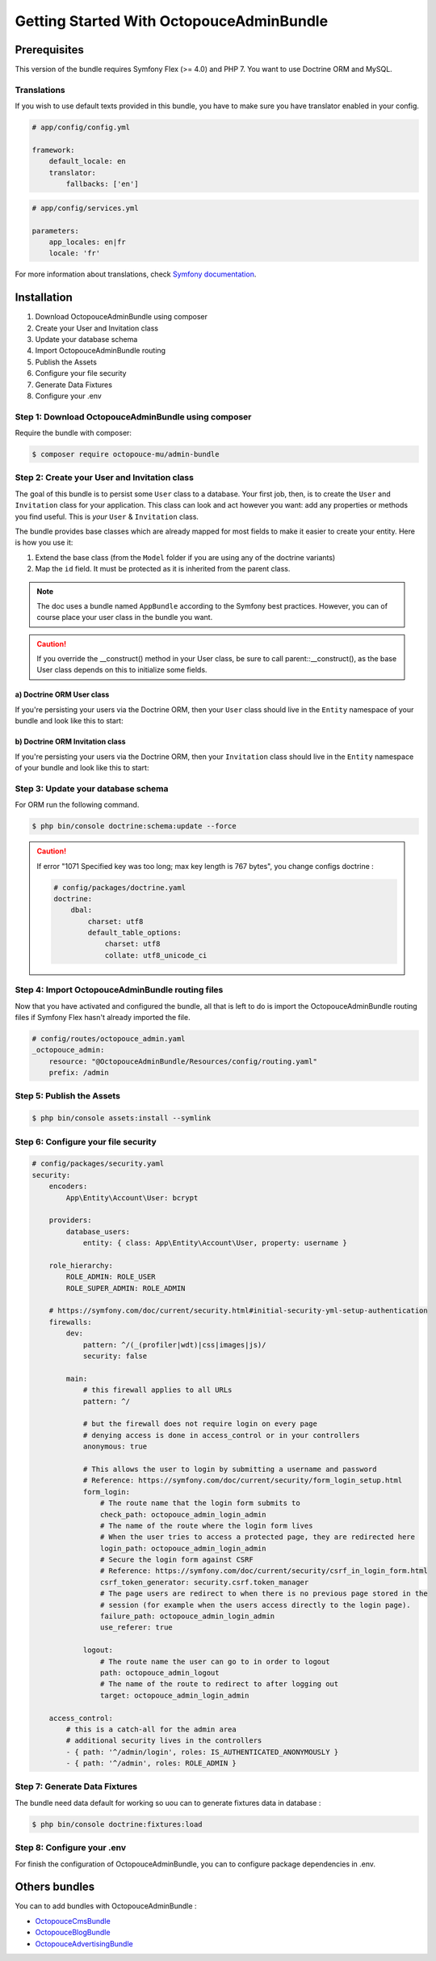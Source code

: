 Getting Started With OctopouceAdminBundle
=========================================

Prerequisites
-------------

This version of the bundle requires Symfony Flex (>= 4.0) and PHP 7.
You want to use Doctrine ORM and MySQL.

Translations
~~~~~~~~~~~~

If you wish to use default texts provided in this bundle, you have to make
sure you have translator enabled in your config.

.. code-block:: yaml

    # app/config/config.yml

    framework:
        default_locale: en
        translator:
            fallbacks: ['en']

.. code-block:: yaml

    # app/config/services.yml

    parameters:
        app_locales: en|fr
        locale: 'fr'

For more information about translations, check `Symfony documentation <https://symfony.com/doc/current/book/translation.html>`_.

Installation
------------

1. Download OctopouceAdminBundle using composer
2. Create your User and Invitation class
3. Update your database schema
4. Import OctopouceAdminBundle routing
5. Publish the Assets
6. Configure your file security
7. Generate Data Fixtures
8. Configure your .env

Step 1: Download OctopouceAdminBundle using composer
~~~~~~~~~~~~~~~~~~~~~~~~~~~~~~~~~~~~~~~~~~~~~

Require the bundle with composer:

.. code-block:: bash

    $ composer require octopouce-mu/admin-bundle

Step 2: Create your User and Invitation class
~~~~~~~~~~~~~~~~~~~~~~~~~~~~~~~~~~~~~~~~~~~~~

The goal of this bundle is to persist some ``User`` class to a database.
Your first job, then, is to create the ``User`` and ``Invitation`` class
for your application. This class can look and act however you want: add any
properties or methods you find useful. This is *your* ``User`` & ``Invitation`` class.

The bundle provides base classes which are already mapped for most fields
to make it easier to create your entity. Here is how you use it:

1. Extend the base class (from the ``Model`` folder if you are using
   any of the doctrine variants)
2. Map the ``id`` field. It must be protected as it is inherited from the parent class.

.. note::

    The doc uses a bundle named ``AppBundle`` according to the Symfony best
    practices. However, you can of course place your user class in the bundle
    you want.

.. caution::

    If you override the __construct() method in your User class, be sure
    to call parent::__construct(), as the base User class depends on
    this to initialize some fields.

a) Doctrine ORM User class
..........................

If you're persisting your users via the Doctrine ORM, then your ``User`` class
should live in the ``Entity`` namespace of your bundle and look like this to
start:

.. configuration-block::

    .. code-block:: php-annotations

        <?php
        // src/Entity/Account/User

        namespace App\Entity\Account;

        use Octopouce\AdminBundle\Entity\Account\User as BaseUser;
        use Doctrine\ORM\Mapping as ORM;

        /**
         * @ORM\Entity
         * @ORM\Table(name="account_user")
         */
        class User extends BaseUser
        {
            public function __construct()
            {
                parent::__construct();
            }
        }


b) Doctrine ORM Invitation class
................................

If you're persisting your users via the Doctrine ORM, then your ``Invitation`` class
should live in the ``Entity`` namespace of your bundle and look like this to
start:

.. configuration-block::

    .. code-block:: php-annotations

        <?php
        // src/Entity/Account/Invitation

        namespace App\Entity\Account;

        use Octopouce\AdminBundle\Entity\Account\Invitation as BaseInvitation;
        use Doctrine\ORM\Mapping as ORM;

        /**
         * @ORM\Entity
         * @ORM\Table(name="account_invitation")
         */
        class Invitation extends BaseInvitation
        {
            public function __construct()
            {
                parent::__construct();
            }
        }

Step 3: Update your database schema
~~~~~~~~~~~~~~~~~~~~~~~~~~~~~~~~~~~

For ORM run the following command.

.. code-block:: bash

    $ php bin/console doctrine:schema:update --force

.. caution::

    If error "1071 Specified key was too long; max key length is 767 bytes", you change configs doctrine :


    .. code-block:: yam

        # config/packages/doctrine.yaml
        doctrine:
            dbal:
                charset: utf8
                default_table_options:
                    charset: utf8
                    collate: utf8_unicode_ci

Step 4: Import OctopouceAdminBundle routing files
~~~~~~~~~~~~~~~~~~~~~~~~~~~~~~~~~~~~~~~~~~~~~~~~~

Now that you have activated and configured the bundle, all that is left to do is
import the OctopouceAdminBundle routing files if Symfony Flex hasn't already imported the file.

.. code-block:: yaml

    # config/routes/octopouce_admin.yaml
    _octopouce_admin:
        resource: "@OctopouceAdminBundle/Resources/config/routing.yaml"
        prefix: /admin


Step 5: Publish the Assets
~~~~~~~~~~~~~~~~~~~~~~~~~~

.. code-block:: bash

    $ php bin/console assets:install --symlink


Step 6: Configure your file security
~~~~~~~~~~~~~~~~~~~~~~~~~~~~~~~~~~~~

.. code-block:: yaml

    # config/packages/security.yaml
    security:
        encoders:
            App\Entity\Account\User: bcrypt

        providers:
            database_users:
                entity: { class: App\Entity\Account\User, property: username }

        role_hierarchy:
            ROLE_ADMIN: ROLE_USER
            ROLE_SUPER_ADMIN: ROLE_ADMIN

        # https://symfony.com/doc/current/security.html#initial-security-yml-setup-authentication
        firewalls:
            dev:
                pattern: ^/(_(profiler|wdt)|css|images|js)/
                security: false

            main:
                # this firewall applies to all URLs
                pattern: ^/

                # but the firewall does not require login on every page
                # denying access is done in access_control or in your controllers
                anonymous: true

                # This allows the user to login by submitting a username and password
                # Reference: https://symfony.com/doc/current/security/form_login_setup.html
                form_login:
                    # The route name that the login form submits to
                    check_path: octopouce_admin_login_admin
                    # The name of the route where the login form lives
                    # When the user tries to access a protected page, they are redirected here
                    login_path: octopouce_admin_login_admin
                    # Secure the login form against CSRF
                    # Reference: https://symfony.com/doc/current/security/csrf_in_login_form.html
                    csrf_token_generator: security.csrf.token_manager
                    # The page users are redirect to when there is no previous page stored in the
                    # session (for example when the users access directly to the login page).
                    failure_path: octopouce_admin_login_admin
                    use_referer: true

                logout:
                    # The route name the user can go to in order to logout
                    path: octopouce_admin_logout
                    # The name of the route to redirect to after logging out
                    target: octopouce_admin_login_admin

        access_control:
            # this is a catch-all for the admin area
            # additional security lives in the controllers
            - { path: '^/admin/login', roles: IS_AUTHENTICATED_ANONYMOUSLY }
            - { path: '^/admin', roles: ROLE_ADMIN }

Step 7: Generate Data Fixtures
~~~~~~~~~~~~~~~~~~~~~~~~~~~~~~

The bundle need data default for working so uou can to generate fixtures data in database :

.. code-block:: bash

    $ php bin/console doctrine:fixtures:load


Step 8: Configure your .env
~~~~~~~~~~~~~~~~~~~~~~~~~~~

For finish the configuration of OctopouceAdminBundle, you can to configure package dependencies in .env.


Others bundles
--------------

You can to add bundles with OctopouceAdminBundle :

- `OctopouceCmsBundle <https://github.com/octopouce-mu/cms-bundle>`_
- `OctopouceBlogBundle <https://github.com/octopouce-mu/blog-bundle>`_
- `OctopouceAdvertisingBundle <https://github.com/octopouce-mu/advertising-bundle>`_
